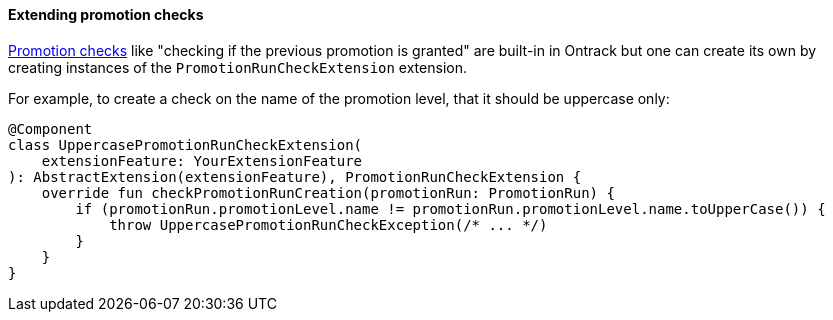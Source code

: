 [[extending-promotion-checks]]
==== Extending promotion checks

<<promotion-levels-checks,Promotion checks>> like "checking if the previous promotion is granted"
are built-in in Ontrack but one can create its own by creating instances
of the `PromotionRunCheckExtension` extension.

For example, to create a check on the name of the promotion level, that it should
be uppercase only:

[source,kotlin]
----
@Component
class UppercasePromotionRunCheckExtension(
    extensionFeature: YourExtensionFeature
): AbstractExtension(extensionFeature), PromotionRunCheckExtension {
    override fun checkPromotionRunCreation(promotionRun: PromotionRun) {
        if (promotionRun.promotionLevel.name != promotionRun.promotionLevel.name.toUpperCase()) {
            throw UppercasePromotionRunCheckException(/* ... */)
        }
    }
}
----
